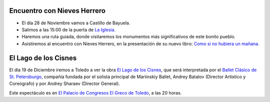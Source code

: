 .. title: Actividades del Taller de Literatura para este Trimestre
.. slug: actividades-taller-literatura-trimestre
.. date: 2015-11-24 20:00
.. tags: Actividades, Eventos, Taller de Literatura
.. description: Actividades del Taller de Literatura para el último Trimestre de 2015

Encuentro con Nieves Herrero
============================

- El día 28 de Noviembre vamos a Castillo de Bayuela.
- Salimos a las 15:00 de la puerta de `La Iglesia`_.
- Haremos una ruta guiada, donde visitaremos los monumentos más significativos de este bonito pueblo.
- Asistiremos al encuentro con Nieves Herrero, en la presentación de su nuevo libro: `Como si no hubiera un mañana`_.

.. thumbnail:: /2015/11/nieves_herrero.png
  :align: center

.. previewimage: /2015/11/nieves_herrero.png

El Lago de los Cisnes
=====================

El día 19 de Diciembre iremos a Toledo a ver la obra `El Lago de los Cisnes`_, que será interpretada por el `Ballet Clásico de St. Petersburgo`_, compañía fundada por el solista principal de Mariinskiy Ballet, Andrey Batalov (Director Artístico y Coreógrafo) y por Andrey Sharaev (Director General).

Este espectáculo es en `El Palacio de Congresos El Greco de Toledo`_, a las 20 horas.

.. _`Ballet Clásico de St. Petersburgo`: http://www.batalov-ballet.ru/
.. _`El Palacio de Congresos El Greco de Toledo`: http://www.pctoledo.es/es/contacto.html
.. _`El Lago de los Cisnes`: https://es.wikipedia.org/wiki/El_lago_de_los_cisnes
.. _`Como si no hubiera un mañana`: http://www.esferalibros.com/libro/como-si-no-hubiera-un-manana/
.. _`Castillo de Bayuela`: https://www.google.lu/maps/place/Castillo+de+Bayuela,+Toledo,+Spain/data=!4m2!3m1!1s0xd403c52c7262173:0x433e166af2a6ac58?sa=X&ved=0ahUKEwjhhoXH6KnJAhUE2RoKHagaBfEQ8gEIeDAN
.. _`La Iglesia`: https://www.google.es/maps/place/45140+Los+Navalmorales,+Toledo/@39.7261021,-4.6397973,19.75z/data=!4m2!3m1!1s0xd6a90aa44a469a1:0x817365c4ae1fd617
